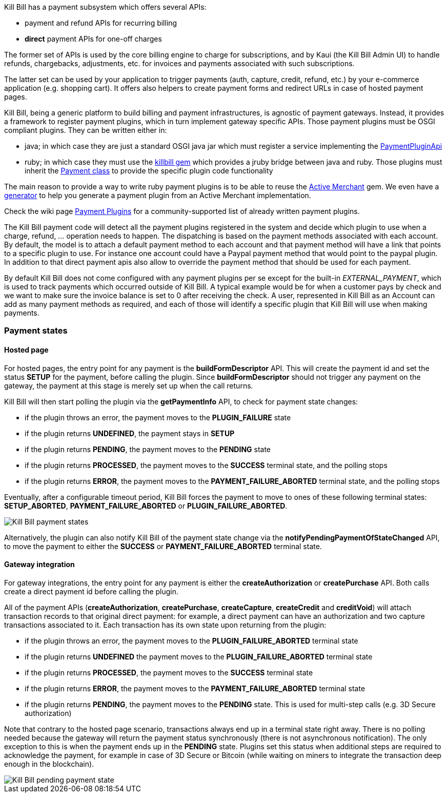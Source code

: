 Kill Bill has a payment subsystem which offers several APIs:

* payment and refund APIs for recurring billing
* *direct* payment APIs for one-off charges

The former set of APIs is used by the core billing engine to charge for subscriptions, and by Kaui (the Kill Bill Admin UI) to handle refunds, chargebacks, adjustments, etc. for invoices and payments associated with such subscriptions.

The latter set can be used by your application to trigger payments (auth, capture, credit, refund, etc.) by your e-commerce application (e.g. shopping cart). It offers also helpers to create payment forms and redirect URLs in case of hosted payment pages.

Kill Bill, being a generic platform to build billing and payment infrastructures, is agnostic of payment gateways. Instead, it provides a framework to register payment plugins, which in turn implement gateway specific APIs. Those payment plugins must be OSGI compliant plugins. They can be written either in:

* java; in which case they are just a standard OSGI java jar which must register a service implementing the https://github.com/killbill/killbill-plugin-api/blob/master/payment/src/main/java/org/killbill/billing/payment/plugin/api/PaymentPluginApi.java[PaymentPluginApi]
* ruby; in which case they must use the https://github.com/killbill/killbill-plugin-framework-ruby[killbill gem] which provides a jruby bridge between java and ruby. Those plugins must inherit the https://github.com/killbill/killbill-plugin-framework-ruby/blob/master/lib/killbill/payment.rb[Payment class] to provide the specific plugin code functionality

The main reason to provide a way to write ruby payment plugins is to be able to reuse the http://activemerchant.org/[Active Merchant] gem. We even have a https://github.com/killbill/killbill-plugin-framework-ruby/[generator] to help you generate a payment plugin from an Active Merchant implementation.

Check the wiki page https://github.com/killbill/killbill/wiki/Payment-plugins[Payment Plugins] for a community-supported list of already written payment plugins.

The Kill Bill payment code will detect all the payment plugins registered in the system and decide which plugin to use when a charge, refund, ... operation needs to happen. The dispatching is based on the payment methods associated with each account. By default, the model is to attach a default payment method to each account and that payment method will have a link that points to a specific plugin to use. For instance one account could have a Paypal payment method that would point to the paypal plugin. In addition to that direct payment apis also allow to override the payment method that should be used for each payment.

By default Kill Bill does not come configured with any payment plugins per se except for the built-in __EXTERNAL_PAYMENT__, which is used to track payments which occurred outside of Kill Bill. A typical example would be for when a customer pays by check and we want to make sure the invoice balance is set to 0 after receiving the check. A user, represented in Kill Bill as an Account can add as many payment methods as required, and each of those will identify a specific plugin that Kill Bill will use when making payments.

=== Payment states

==== Hosted page

For hosted pages, the entry point for any payment is the *buildFormDescriptor* API. This will create the payment id and set the status *SETUP* for the payment, before calling the plugin. Since *buildFormDescriptor* should not trigger any payment on the gateway, the payment at this stage is merely set up when the call returns.

Kill Bill will then start polling the plugin via the *getPaymentInfo* API, to check for payment state changes:

* if the plugin throws an error, the payment moves to the *PLUGIN_FAILURE* state
* if the plugin returns *UNDEFINED*, the payment stays in *SETUP*
* if the plugin returns *PENDING*, the payment moves to the *PENDING* state
* if the plugin returns *PROCESSED*, the payment moves to the *SUCCESS* terminal state, and the polling stops
* if the plugin returns *ERROR*, the payment moves to the *PAYMENT_FAILURE_ABORTED* terminal state, and the polling stops

Eventually, after a configurable timeout period, Kill Bill forces the payment to move to ones of these following terminal states: *SETUP_ABORTED*, *PAYMENT_FAILURE_ABORTED* or *PLUGIN_FAILURE_ABORTED*.

image::payment_states.svg[Kill Bill payment states, align="center"]

Alternatively, the plugin can also notify Kill Bill of the payment state change via the *notifyPendingPaymentOfStateChanged* API, to move the payment to either the *SUCCESS* or *PAYMENT_FAILURE_ABORTED* terminal state.

==== Gateway integration

For gateway integrations, the entry point for any payment is either the *createAuthorization* or *createPurchase* API. Both calls create a direct payment id before calling the plugin.

All of the payment APIs (*createAuthorization*, *createPurchase*, *createCapture*, *createCredit* and *creditVoid*) will attach transaction records to that original direct payment: for example, a direct payment can have an authorization and two capture transactions associated to it. Each transaction has its own state upon returning from the plugin:

* if the plugin throws an error, the payment moves to the *PLUGIN_FAILURE_ABORTED* terminal state
* if the plugin returns *UNDEFINED* the payment moves to the *PLUGIN_FAILURE_ABORTED* terminal state
* if the plugin returns *PROCESSED*, the payment moves to the *SUCCESS* terminal state
* if the plugin returns *ERROR*, the payment moves to the *PAYMENT_FAILURE_ABORTED* terminal state
* if the plugin returns *PENDING*, the payment moves to the *PENDING* state. This is used for multi-step calls (e.g. 3D Secure authorization)

Note that contrary to the hosted page scenario, transactions always end up in a terminal state right away. There is no polling needed because the gateway will return the payment status synchronously (there is not asynchronous notification). The only exception to this is when the payment ends up in the *PENDING* state. Plugins set this status when additional steps are required to acknowledge the payment, for example in case of 3D Secure or Bitcoin (while waiting on miners to integrate the transaction deep enough in the blockchain).

image::pending_payment_state.svg[Kill Bill pending payment state, align="center"]
